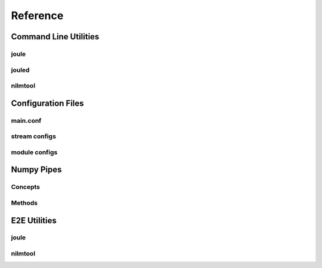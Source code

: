 Reference
===============

Command Line Utilities
----------------------

joule
'''''

jouled
''''''

nilmtool
''''''''


Configuration Files
-------------------

main.conf
'''''''''

stream configs
''''''''''''''

module configs
''''''''''''''

Numpy Pipes
-----------

Concepts
''''''''

Methods
'''''''

E2E Utilities
-------------

joule
'''''

nilmtool
''''''''



